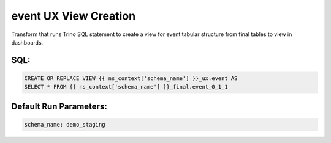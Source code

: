 .. demo_ux-create-view-event

event UX View Creation
=================================================================

Transform that runs Trino SQL statement to create a view for event tabular structure from final tables to view in dashboards.

SQL:
++++

.. code-block:: sql


    CREATE OR REPLACE VIEW {{ ns_context['schema_name'] }}_ux.event AS
    SELECT * FROM {{ ns_context['schema_name'] }}_final.event_0_1_1


Default Run Parameters:
+++++++++++++++++++++++

.. code-block:: yaml

    schema_name: demo_staging